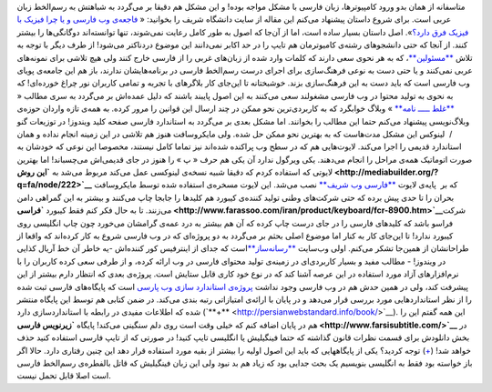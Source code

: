 .. title: تراژدی زبان فارسی در وب 
.. date: 2010/4/11 21:3:28

متاسفانه از همان بدو ورود کامپیوتر‌ها‌، زبان فارسی با مشکل مواجه بوده‌!
و این مشکل هم دقیقا بر می‌گردد به شباهتش به رسم‌الخط زبان عربی است‌.
برای شروع داستان پیشنهاد می‌کنم این مقاله از سایت دانشگاه شریف را
بخوانید‌: « `فاجعه‌ی وب فارسی و یا چرا فیزیک با فیزیک فرق
دارد‌؟ <http://physics.sharif.edu/~amp/misc_articles/Persian_Web_Catastrophe.html>`__\ »‌.
اصل داستان بسیار ساده است‌، اما از آن‌جا که اصول به طور کامل رعایت
نمی‌شوند‌، تنها توانسته‌اند دو‌گانگی‌ها را بیشتر کنند‌. از آنجا که حتی
دانشجو‌های رشته‌ی کام‍یوتر‌مان هم تایپ را در حد اکابر نمی‌دانند این
موضوع درد‌ناکتر می‌شود‌!\ |image0| از طرف دیگر با توجه به تلاش
`**مسئولین** <http://www.google.com/url?sa=t&source=web&ct=res&cd=1&ved=0CAgQFjAA&url=http%3A%2F%2Fwww.persianacademy.ir%2F&ei=PoXBS9--K8eWOLr4pJcE&usg=AFQjCNGB3j6e-Pm4P83AxwP02CDN4R6-Xw&sig2=l_-tJ0o75ANn6d5Jkb6WFQ>`__\ ‌،
که به هر نحوی سعی دارند که کلمات وارد شده از زبان‌های غربی را از فارسی
خارج کنند ولی هیچ تلاشی برای نمونه‌های عربی نمی‌کنند و یا حتی دست به
نوعی فرهنگ‌سازی برای اجرای درست رسم‌الخط فارسی در برنامه‌هایشان ندارند‌،
باز هم این جامعه‌ی پویای وب فارسی است که باید دست به این فرهنگ‌سازی
بزند‌. خوشبختانه تا این‌جای کار بلاگر‌های با تجربه و تمامی کاربران نور
چراغ خورده‌ای‌! که به نحوی به تولید محتوا در وب فارسی مشغولند سعی
می‌کنند به این اصول پایبند باشند که دلیل عمده‌اش بر می‌گردد به سری مطالب
« `**غلط ـــــ
نامه** <http://www.khabgard.com/?search=%D8%BA%D9%84%D8%B7+%D9%80%D9%80%D9%80%D9%80%D9%80+%D9%86%D8%A7%D9%85%D9%87>`__
» وبلاگ خوابگرد که به کاربردی‌ترین نحو ممکن در چند ارسال این قوانین را
مرور کرده‌. به همه‌ی تازه واردان حوزه‌ی وبلاگ‌نویسی پیشنهاد می‌کنم حتما
این مطالب را بخوانند‌. اما مشکل بعدی بر می‌گردد به استاندارد فارسی صفحه
کلید ویندوز‌! در توزیعات گنو /  لینوکس این مشکل مدت‌هاست که به بهترین
نحو ممکن حل شده‌. ولی مایکروسافت هنوز هم تلاشی در این زمینه انجام نداده
و همان استاندارد قدیمی را اجرا می‌کند‌. لایوت‌هایی هم که در سطح وب
پراکنده شده‌اند نیز تماما کامل نیستند‌، مخصوصا این نوعی که خودشان به
صورت اتوماتیک همه‌ی مراحل را انجام می‌دهند‌. یکی ویرگول ندارد آن یکی هم
حرف « پ » را هنوز در جای قدیمی‌اش می‌چسباند‌! اما بهترین لایوتی که
استفاده کردم که دقیقا شبیه نسخه‌ی لینوکسی عمل می‌کند مربوط می‌شد به
**`این روش <http://mediabuilder.org/?q=fa/node/222>`__** که بر  پایه‌ی
لایوت `**فارسی وب شریف** <http://fa.farsiweb.ir/fawiki/Main>`__ نصب
می‌شد‌. این لایوت مسخره‌ی استفاده شده توسط مایکروسافت بحران را تا حدی
پیش برده که حتی شرکت‌های وطنی تولید کننده‌ی کیبورد هم کلید‌ها را جابجا
چاپ می‌کنند و بیشتر به این گمراهی دامن می‌زنند‌. تا به حال فکر کنم فقط
کیبورد
**`فراسی <http://www.farassoo.com/iran/product/keyboard/fcr-8900.htm>`__**\ شرکت
فراسو باشد که کلید‌های فارسی را در جای درست چاپ کرده که آن هم بیشتر به
درد عمه‌ی گرامشان می‌خورد چون چاپ انگلیسی روی کیبورد ندارد‌! تا این‌جای
کار به کنار اما موضوع اصلی بحثم بر می‌گردد به دو پروژه‌ای که در وب فارسی
شروع به کار کرده‌اند که واقعا از طراحانشان از همین‌جا تشکر می‌کنم‌. اولی
وب‌سایت `**رسانه‌ساز** <http://mediabuilder.org/>`__\ است که جدای از
اینترفیس کور کننده‌اش -‌یه خاطر آن خط آریال کذایی در ویندوز‌! - مطالب
مفید و بسیار کاربردی‌ای در زمینه‌ی تولید محتوای فارسی در وب ارائه کرده‌،
و از طرفی سعی کرده کاربران را با نرم‌افزار‌های آزاد مورد استفاده در این
عرصه آشنا کند که در نوع خود کاری قابل ستایش است‌. پروژه‌ی بعدی که انتظار
دارم بیشتر از این پیشرفت کند‌، ولی در همین حدش هم در وب فارسی وجود نداشت
`پروژه‌ی استاندارد سازی وب پارسی <http://persianwebstandard.info/>`__
است که پایگاه‌های فارسی ثبت شده را از نظر استاندارد‌هایی مورد بررسی قرار
می‌دهد و در پایان با ارائه‌ی امتیازاتی رتبه بندی می‌کند‌. در ضمن کتابی
هم توسط این پایگاه منتشر شده که اطلاعات مفیدی در رابطه با استاندارد‌سازی
دارد (‌`**+** <http://persianwebstandard.info/book/>`__\ ‌). این همه
گفتم این را هم در پایان اضافه کنم که خیلی وقت است روی دلم سنگینی
می‌کند‌! پایگاه **`زیر‌نویس فارسی <http://www.farsisubtitle.com/>`__**
در بخش دانلودش برای قسمت نظرات قانون گذاشته که حتما فینگیلیش یا انگلیسی
تایپ کنید! در صورتی که از تایپ فارسی استفاده کنید حذف خواهد شد‌!
(`+ <http://www.farsisubtitle.com/download/index.php?act=view&id=2798>`__)
توجه کردید‌؟ یکی از پایگاههایی که باید این اصول اولیه را بیشتر از بقیه
مورد استفاده قرار دهد این چنین رفتاری دارد‌. حالا اگر باز خواسته بود فقط
به انگلیسی بنویسیم یک بحث جدایی بود که زیاد هم بد نبود ولی این زبان
فینگیلیش که قاتل بالفطره‌ی رسم‌الخط فارسی است اصلا قابل تحمل نیست‌.

.. |image0| image:: http://shahinism.files.wordpress.com/2010/04/ferdowsi.jpg
   :target: http://shahinism.files.wordpress.com/2010/04/ferdowsi.jpg
